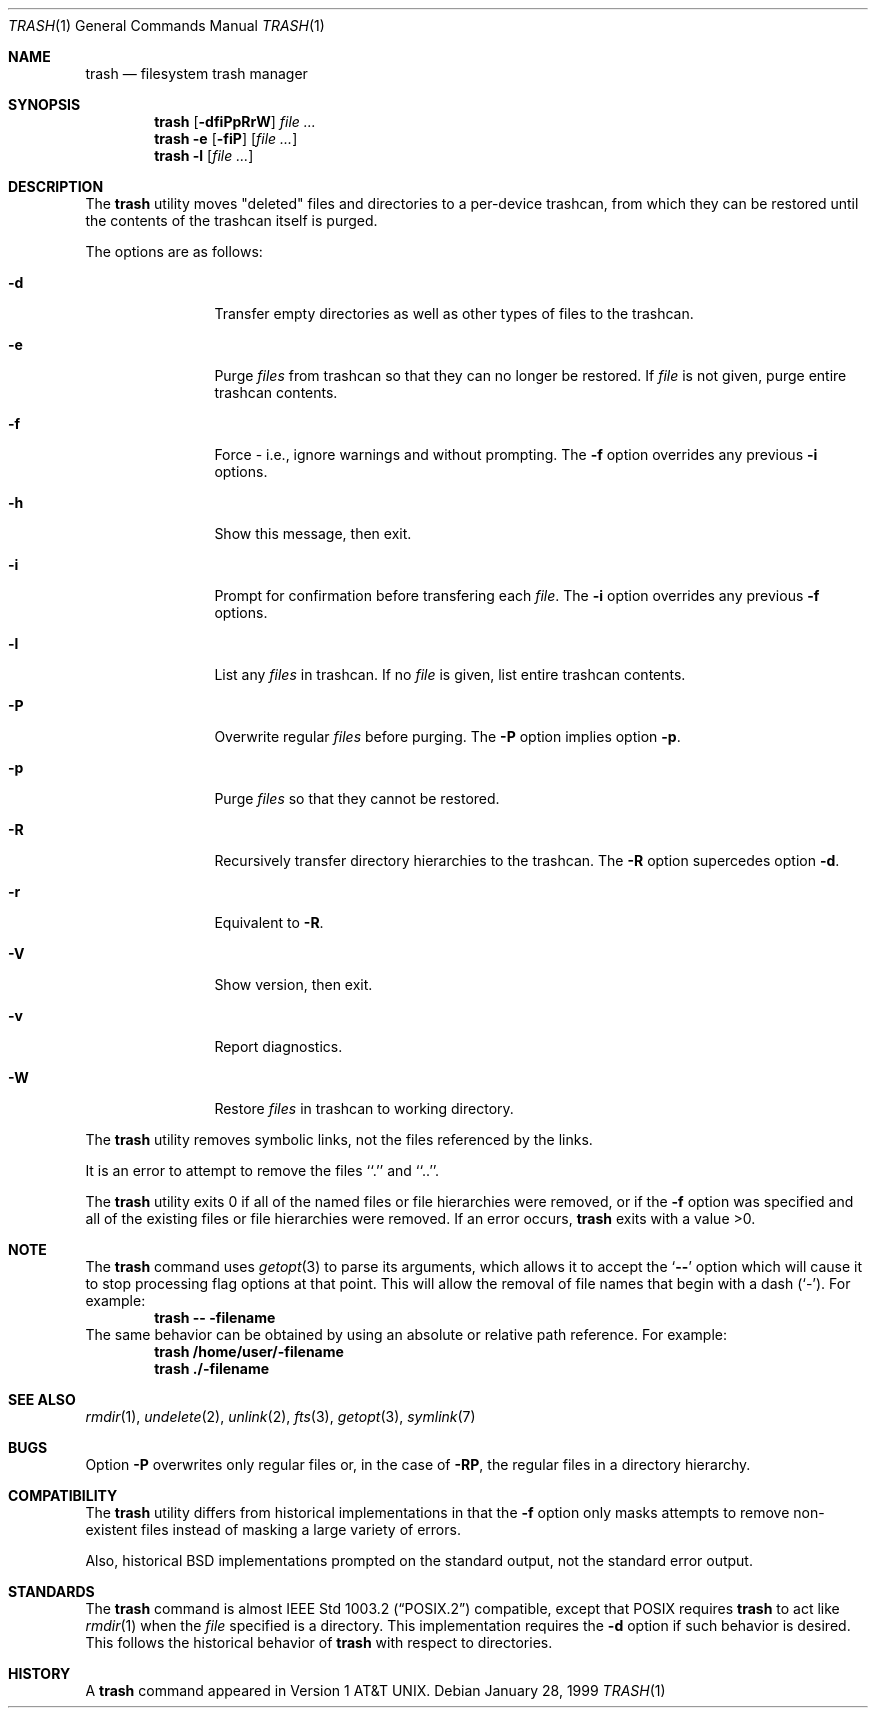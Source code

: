 .\"
.\"	@(#)trash
.\"
.Dd January 28, 1999
.Dt TRASH 1
.Os
.Sh NAME
.Nm trash
.Nd filesystem trash manager
.Sh SYNOPSIS
.Nm trash
.Op Fl dfiPpRrW
.Ar file ...
.Nm trash
.Fl e Op Fl fiP
.Op Ar file ...
.Nm trash
.Fl l
.Op Ar file ...
.Sh DESCRIPTION
The
.Nm
utility moves "deleted" files and directories
to a per-device trashcan,
from which they can be restored
until the contents of the trashcan itself is purged.
.Pp
The options are as follows:
.Bl -tag -width Fl
.It Fl d
Transfer empty directories as well as other types of files to the trashcan.
.It Fl e
Purge
.Ar files
from trashcan so that they can no longer be restored.
If
.Ar file
is not given, purge entire trashcan contents.
.It Fl f
Force - i.e., ignore warnings and without prompting.
The
.Fl f
option overrides any previous
.Fl i
options.
.It Fl h
Show this message, then exit.
.It Fl i
Prompt for confirmation before transfering each
.Ar file .
The
.Fl i
option overrides any previous
.Fl f
options.
.It Fl l
List any
.Ar files
in trashcan.
If no
.Ar file
is given, list entire trashcan contents.
.It Fl P
Overwrite regular
.Ar files
before purging.
The
.Fl P
option implies option
.Fl p .
.It Fl p
Purge
.Ar files
so that they cannot be restored.
.It Fl R
Recursively transfer directory hierarchies to the trashcan.
The
.Fl R
option supercedes option
.Fl d .
.It Fl r
Equivalent to
.Fl R .
.It Fl V
Show version, then exit.
.It Fl v
Report diagnostics.
.It Fl W
Restore
.Ar files
in trashcan to working directory.
.El
.Pp
The
.Nm
utility removes symbolic links, not the files referenced by the links.
.Pp
It is an error to attempt to remove the files ``.'' and ``..''.
.Pp
The
.Nm
utility exits 0 if all of the named files or file hierarchies were removed,
or if the
.Fl f
option was specified and all of the existing files or file hierarchies were
removed.
If an error occurs,
.Nm
exits with a value >0.
.Sh NOTE
The
.Nm
command uses
.Xr getopt 3
to parse its arguments, which allows it to accept
the
.Sq Li --
option which will cause it to stop processing flag options at that
point.  This will allow the removal of file names that begin
with a dash
.Pq Sq - .
For example:
.Dl trash -- -filename
The same behavior can be obtained by using an absolute or relative
path reference.  For example:
.Dl trash /home/user/-filename
.Dl trash ./-filename
.Sh SEE ALSO
.Xr rmdir 1 ,
.Xr undelete 2 ,
.Xr unlink 2 ,
.Xr fts 3 ,
.Xr getopt 3 ,
.Xr symlink 7
.Sh BUGS
Option
.Fl P
overwrites only regular files
or, in the case of
.Fl RP ,
the regular files in a directory hierarchy.
.Sh COMPATIBILITY
The
.Nm
utility differs from historical implementations in that the
.Fl f
option only masks attempts to remove non-existent files instead of
masking a large variety of errors.
.Pp
Also, historical
.Bx
implementations prompted on the standard output,
not the standard error output.
.Sh STANDARDS
The
.Nm
command is almost
.St -p1003.2
compatible, except that
.Tn POSIX
requires
.Nm trash
to act like
.Xr rmdir 1
when the
.Ar file
specified is a directory.  This implementation requires the
.Fl d
option if such behavior is desired.  This follows the historical
behavior of
.Nm
with respect to directories.
.Sh HISTORY
A
.Nm
command appeared in
.At v1 .
